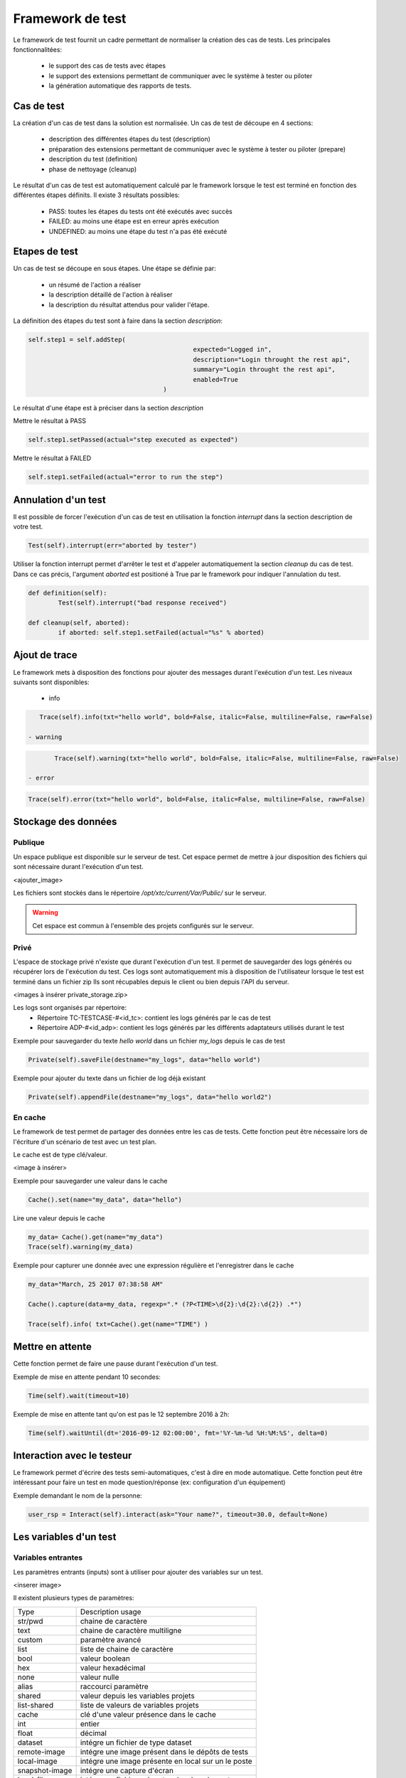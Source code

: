 Framework de test
================

Le framework de test fournit un cadre permettant de normaliser la création des cas de tests.
Les principales fonctionnalitées:
 - le support des cas de tests avec étapes
 - le support des extensions permettant de communiquer avec le système à tester ou piloter
 - la génération automatique des rapports de tests.

Cas de test
-----------

La création d'un cas de test dans la solution est normalisée.
Un cas de test de découpe en 4 sections:
 - description des différentes étapes du test (description)
 - préparation des extensions permettant de communiquer avec le système à tester ou piloter (prepare)
 - description du test (definition)
 - phase de nettoyage (cleanup)
 
Le résultat d'un cas de test est automatiquement calculé par le framework lorsque le test est terminé
en fonction des différentes étapes définits.
Il existe 3 résultats possibles:
 - PASS: toutes les étapes du tests ont été exécutés avec succès
 - FAILED: au moins une étape est en erreur après exécution
 - UNDEFINED: au moins une étape du test n'a pas été exécuté

.. notes: La section `cleanup` est systèmatiquement appéle, même en cas d'erreur.

Etapes de test
--------------

Un cas de test se découpe en sous étapes.
Une étape se définie par: 
 - un résumé de l'action a réaliser
 - la description détaillé de l'action à réaliser
 - la description du résultat attendus pour valider l'étape.

La définition des étapes du test sont à faire dans la section `description`:

.. code-block:: python

    self.step1 = self.addStep(
						expected="Logged in", 
						description="Login throught the rest api", 
						summary="Login throught the rest api", 
						enabled=True
					)

Le résultat d'une étape est à préciser dans la section `description`

Mettre le résultat à PASS

.. code-block::

	self.step1.setPassed(actual="step executed as expected")

Mettre le résultat à FAILED

.. code-block::

	self.step1.setFailed(actual="error to run the step")


.. notes: Il ne faut pas oublier de préciser le résultat d'une étape, sinon il sera considéré comme UNDEFINED.

Annulation d'un test
-------------------

Il est possible de forcer l'exécution d'un cas de test en utilisation la fonction `interrupt` dans la section description de votre test.

.. code-block::

	Test(self).interrupt(err="aborted by tester")

Utiliser la fonction interrupt permet d'arrêter le test et d'appeler automatiquement la section `cleanup` du cas de test.
Dans ce cas précis, l'argument `aborted` est positioné à True par le framework pour indiquer l'annulation du test.

.. code-block::

	def definition(self):
		Test(self).interrupt("bad response received")

	def cleanup(self, aborted):
		if aborted: self.step1.setFailed(actual="%s" % aborted)

	
Ajout de trace
--------------

Le framework mets à disposition des fonctions pour ajouter des messages durant l'exécution d'un test.
Les niveaux suivants sont disponibles:

 - info

.. code-block::
 
    Trace(self).info(txt="hello world", bold=False, italic=False, multiline=False, raw=False)

 - warning
 
.. code-block::

	Trace(self).warning(txt="hello world", bold=False, italic=False, multiline=False, raw=False)

 - error
 
.. code-block::
 
    Trace(self).error(txt="hello world", bold=False, italic=False, multiline=False, raw=False)


.. notes: si un message de niveau est `error` est affiché alors le résultat sera automatiquement positionné à FAILED

Stockage des données
--------------------

Publique
~~~~~~~~

Un espace publique est disponible sur le serveur de test. Cet espace permet de mettre à jour disposition des fichiers qui sont nécessaire durant l'exécution d'un test.
 
<ajouter_image>

Les fichiers sont stockés dans le répertoire `/opt/xtc/current/Var/Public/` sur le serveur.

.. warning:: Cet espace est commun à l'ensemble des projets configurés sur le serveur.

Privé
~~~~~

L'espace de stockage privé n'existe que durant l'exécution d'un test.
Il permet de sauvegarder des logs générés ou récupérer lors de l'exécution du test.
Ces logs sont automatiquement mis à disposition de l'utilisateur lorsque le test est terminé dans un fichier zip
Ils sont récupables depuis le client ou bien depuis l'API du serveur.

<images à insérer private_storage.zip>

Les logs sont organisés par répertoire:
 - Répertoire TC-TESTCASE-#<id_tc>: contient les logs générés par le cas de test
 - Répertoire ADP-#<id_adp>: contient les logs générés par les différents adaptateurs utilisés durant le test

 
Exemple pour sauvegarder du texte `hello world` dans un fichier `my_logs` depuis le cas de test

.. code-block::
 
    Private(self).saveFile(destname="my_logs", data="hello world")

Exemple pour ajouter du texte dans un fichier de log déjà existant

.. code-block::
 
    Private(self).appendFile(destname="my_logs", data="hello world2")

.. notes: Il est possible de sauvegarder des fichiers depuis un adaptateur
	
En cache
~~~~~

Le framework de test permet de partager des données entre les cas de tests.
Cette fonction peut être nécessaire lors de l'écriture d'un scénario de test avec un test plan.

Le cache est de type clé/valeur.

<image à insérer>

Exemple pour sauvegarder une valeur dans le cache

.. code-block::
 
    Cache().set(name="my_data", data="hello")

Lire une valeur depuis le cache

.. code-block::
 
    my_data= Cache().get(name="my_data")
    Trace(self).warning(my_data)

Exemple pour capturer une donnée avec une expression régulière et l'enregistrer dans le cache

.. code-block::
 
	my_data="March, 25 2017 07:38:58 AM"

	Cache().capture(data=my_data, regexp=".* (?P<TIME>\d{2}:\d{2}:\d{2}) .*")

	Trace(self).info( txt=Cache().get(name="TIME") )

	
Mettre en attente
-----------------

Cette fonction permet de faire une pause durant l'exécution d'un test.

Exemple de mise en attente pendant 10 secondes: 

.. code-block::
 
    Time(self).wait(timeout=10)

Exemple de mise en attente tant qu'on est pas le 12 septembre 2016 à 2h: 

.. code-block::
 
	Time(self).waitUntil(dt='2016-09-12 02:00:00', fmt='%Y-%m-%d %H:%M:%S', delta=0)

Interaction avec le testeur
---------------------------

Le framework permet d'écrire des tests semi-automatiques, c'est à dire en mode automatique.
Cette fonction peut être intéressant pour faire un test en mode question/réponse (ex: configuration d'un équipement)

Exemple demandant le nom de la personne:

.. code-block::

	user_rsp = Interact(self).interact(ask="Your name?", timeout=30.0, default=None)

.. notes: si aucune réponse n'est fournie dans le temps imparti, il est possible de fournir une valeur par défaut avec l'argument `default`

Les variables d'un test
-----------------------

Variables entrantes
~~~~~~~~~~~~~~~~~~

Les paramètres entrants (inputs) sont à utiliser pour ajouter des variables sur un test.

<inserer image>

Il existent plusieurs types de paramètres:

+----------------+----------------------------------------------------------+
| Type           |  Description usage                                       |
+----------------+----------------------------------------------------------+
| str/pwd        | chaine de caractère                                      |
+----------------+----------------------------------------------------------+
| text           | chaine de caractère multiligne                           |
+----------------+----------------------------------------------------------+
| custom         | paramètre avancé                                         |
+----------------+----------------------------------------------------------+
| list           | liste de chaine de caractère                             |
+----------------+----------------------------------------------------------+
| bool           | valeur boolean                                           |
+----------------+----------------------------------------------------------+
| hex            | valeur hexadécimal                                       |
+----------------+----------------------------------------------------------+
| none           | valeur nulle                                             |
+----------------+----------------------------------------------------------+
| alias          | raccourci paramètre                                      |
+----------------+----------------------------------------------------------+
| shared         | valeur depuis les variables projets                      |
+----------------+----------------------------------------------------------+
| list-shared    | liste de valeurs de variables projets                    |
+----------------+----------------------------------------------------------+
| cache          | clé d'une valeur présence dans le cache                  |
+----------------+----------------------------------------------------------+
| int            | entier                                                   |
+----------------+----------------------------------------------------------+
| float          | décimal                                                  |
+----------------+----------------------------------------------------------+
| dataset        | intégre un fichier de type dataset                       |
+----------------+----------------------------------------------------------+
| remote-image   | intégre une image présent dans le dépôts de tests        |
+----------------+----------------------------------------------------------+
| local-image    | intégre une image présente en local sur un le poste      |
+----------------+----------------------------------------------------------+
| snapshot-image | intégre une capture d'écran                              |
+----------------+----------------------------------------------------------+
| local-file     | intégre un fichier présent en local sur le poste         |
+----------------+----------------------------------------------------------+
| date           | date                                                     |
+----------------+----------------------------------------------------------+
| time           | heure                                                    |
+----------------+----------------------------------------------------------+
| date-time      | date et heure                                            |
+----------------+----------------------------------------------------------+
| self-ip        | liste des adresses ip du serveur                         |
+----------------+----------------------------------------------------------+
| self-mac       | liste des adresses mac du serveur                        |
+----------------+----------------------------------------------------------+
| sef-eth        | liste des interfaces réseau du serveur                   |
+----------------+----------------------------------------------------------+
| json           | returne une valeur au format json                        |
+----------------+----------------------------------------------------------+

Les variables sont accessibles depuis un test avec la fonction `input(...)`

.. code-block::

	input('DEBUG')

.. notes:
  Le nom d'un paramètre est unique et obligatoirement en majuscule.

  Il est possible d'afficher des variables dans le rapport de test en préfixant les variables:
   - SUT_		Variables décrivant la version du système à tester ou piloter
   - DATA_		Variables décrivant des données spécifiques
   - USER_		Variables utilisateurs
  
  Cette fonctionnalité peut être utile pour augmenter le niveau de tracabilité dans les rapports.
  
  <insérer image exemple>
  
Variable custom
~~~~~~~~~~~~~~~

Ce type de paramètre est intéressant car il permet de constuire des valeurs appelant d'autres variables.

Prenons l'exemple d'un test contenant les 2 variables suivantes:
 - DEST_IP avec la valeur 192.168.1.1
 - DEST_PORT avec la valeur 8080

Le type `custom` va nous permettre de constuire une 3ième variable 
 - DEST_URL avec la valeur https://[!INPUT:DEST_IP:]:[!INPUT:DEST_PORT]/welcome

Le mot clé `[!INPUT:<NOM_VARIABLE_ENTRANTE:]` permet d'appeler une autre variable entrante.
Le framework remplacera au moment de l'exécution du test les différents mots clés avec la valeur associée.
On obtiendra comme valeur https://192.168.1.1:8080/welcome pour la variable DEST_URL.

Variable alias
~~~~~~~~~~~~~~

Un alias de paramètre peut être utilise durant la définition d'un test plan.
La création d'un alias permet de changer le nom d'un paramètre sans changer le nom initial.

Variable agents
~~~~~~~~~~~~~~

.. code-block::

    self.ADP_REST= SutAdapters.REST.Client(
                                            parent=self,
                                            destinationIp=input('HOST'),
                                            destinationPort=input('PORT'),
                                            debug=input('DEBUG'),
                                            sslSupport=input('USE_SSL'),
                                            agentSupport=input('SUPPORT_AGENT'), 
                                            agent=agent('AGENT_SOCKET')
                                            )